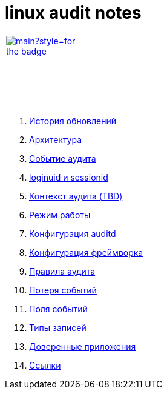 = linux audit notes

image:https://img.shields.io/github/last-commit/litew/linux-audit-notes/main?style=for-the-badge[link="https://github.com/litew/linux-audit-notes",120, float=right]

. xref:update-history.html#_История_обновлений[История обновлений]
. xref:architecture.html#_Архитектура[Архитектура]
. xref:audit-event.html#_Событие_аудита[Событие аудита]
. xref:loginuid-sessionid.html#_loginuid_и_sessionid[loginuid и sessionid]
. xref:audit-context.html#_Контекст_аудита[Контекст аудита (TBD)]
. xref:work-mode.html#_Режим_работы[Режим работы]
. xref:auditd-conf.html#_Конфигурация_auditd[Конфигурация auditd]
. xref:framework-conf.html#_Конфигурация_фреймворка[Конфигурация фреймворка]
. xref:audit-rules.html#_Правила_аудита[Правила аудита]
. xref:lost-events.html#_Потеря_событий[Потеря событий]
. xref:event-fields.html#_Поля_событий[Поля событий]
. xref:record-types.html#_Типы_записей[Типы записей]
. xref:userspace-trusted-apps.html#_Доверенные_приложения[Доверенные приложения]
. xref:links.html#_Ссылки[Ссылки]